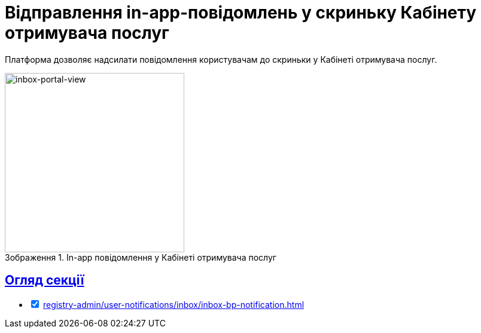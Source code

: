 :toc-title: ЗМІСТ
//:toc: auto
:toclevels: 5
:experimental:
:important-caption:     ВАЖЛИВО
:note-caption:          ПРИМІТКА
:tip-caption:           ПІДКАЗКА
:warning-caption:       ПОПЕРЕДЖЕННЯ
:caution-caption:       УВАГА
:example-caption:           Приклад
:figure-caption:            Зображення
:table-caption:             Таблиця
:appendix-caption:          Додаток
//:sectnums:
:sectnumlevels: 5
:sectanchors:
:sectlinks:
:partnums:

= Відправлення in-app-повідомлень у скриньку Кабінету отримувача послуг

Платформа дозволяє надсилати повідомлення користувачам до скриньки у Кабінеті отримувача послуг.

.In-app повідомлення у Кабінеті отримувача послуг
image::tech:lowcode/notifications/inbox/inbox-portal-view.png[inbox-portal-view, 300]

== Огляд секції

[%interactive]
* [*] xref:registry-admin/user-notifications/inbox/inbox-bp-notification.adoc[]
